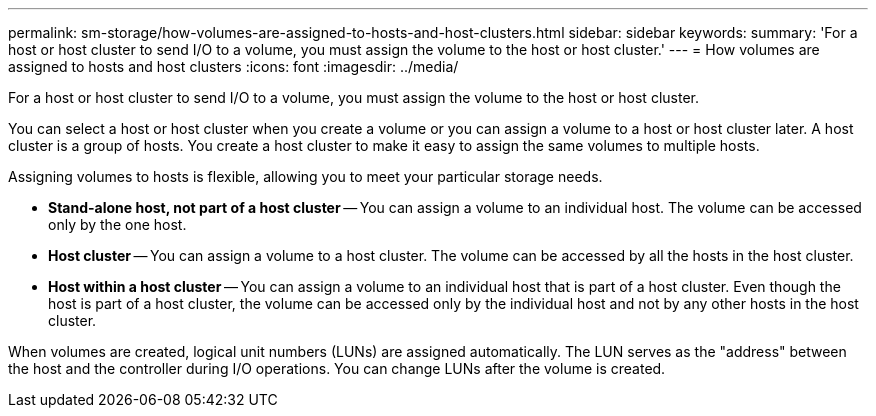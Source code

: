---
permalink: sm-storage/how-volumes-are-assigned-to-hosts-and-host-clusters.html
sidebar: sidebar
keywords: 
summary: 'For a host or host cluster to send I/O to a volume, you must assign the volume to the host or host cluster.'
---
= How volumes are assigned to hosts and host clusters
:icons: font
:imagesdir: ../media/

[.lead]
For a host or host cluster to send I/O to a volume, you must assign the volume to the host or host cluster.

You can select a host or host cluster when you create a volume or you can assign a volume to a host or host cluster later. A host cluster is a group of hosts. You create a host cluster to make it easy to assign the same volumes to multiple hosts.

Assigning volumes to hosts is flexible, allowing you to meet your particular storage needs.

* *Stand-alone host, not part of a host cluster* -- You can assign a volume to an individual host. The volume can be accessed only by the one host.
* *Host cluster* -- You can assign a volume to a host cluster. The volume can be accessed by all the hosts in the host cluster.
* *Host within a host cluster* -- You can assign a volume to an individual host that is part of a host cluster. Even though the host is part of a host cluster, the volume can be accessed only by the individual host and not by any other hosts in the host cluster.

When volumes are created, logical unit numbers (LUNs) are assigned automatically. The LUN serves as the "address" between the host and the controller during I/O operations. You can change LUNs after the volume is created.
